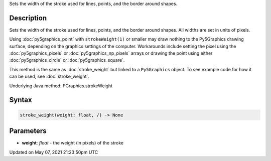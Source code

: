 .. title: Py5Graphics.stroke_weight()
.. slug: py5graphics_stroke_weight
.. date: 2021-05-07 21:23:50 UTC+00:00
.. tags:
.. category:
.. link:
.. description: py5 Py5Graphics.stroke_weight() documentation
.. type: text

Sets the width of the stroke used for lines, points, and the border around shapes.

Description
===========

Sets the width of the stroke used for lines, points, and the border around shapes. All widths are set in units of pixels.

Using :doc:`py5graphics_point` with ``strokeWeight(1)`` or smaller may draw nothing to the Py5Graphics drawing surface, depending on the graphics settings of the computer. Workarounds include setting the pixel using the :doc:`py5graphics_pixels` or :doc:`py5graphics_np_pixels` arrays or drawing the point using either :doc:`py5graphics_circle` or :doc:`py5graphics_square`.

This method is the same as :doc:`stroke_weight` but linked to a ``Py5Graphics`` object. To see example code for how it can be used, see :doc:`stroke_weight`.

Underlying Java method: PGraphics.strokeWeight

Syntax
======

.. code:: python

    stroke_weight(weight: float, /) -> None

Parameters
==========

* **weight**: `float` - the weight (in pixels) of the stroke


Updated on May 07, 2021 21:23:50pm UTC

